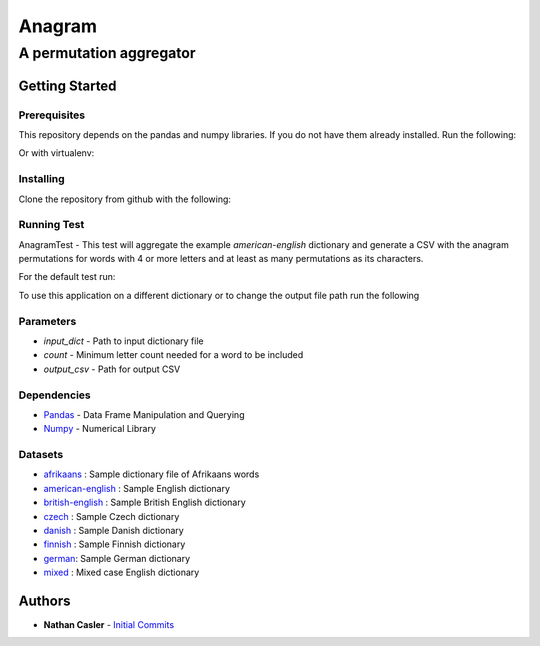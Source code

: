 =======
Anagram
=======
------------------------
A permutation aggregator
------------------------


Getting Started
---------------

Prerequisites
~~~~~~~~~~~~~

This repository depends on the pandas and numpy libraries. If you do not have 
them already installed. Run the following:

.. highlight:: shell

    pip install numpy
    pip install pandas


Or with virtualenv:

.. highlight:: shell

    virtualenv anagramEnv
    source anagramEnv/bin/activate

    pip install -r requirements.txt


Installing
~~~~~~~~~~

Clone the repository from github with the following:

.. highlight:: shell

    git clone https://github.com/npcasler/anagram.git

    python setup.py install


Running Test
~~~~~~~~~~~~

AnagramTest - This test will aggregate the example *american-english* dictionary
and generate a CSV with the anagram permutations for words with 4 or more
letters and at least as many permutations as its characters.

For the default test run:

.. highlight:: shell

    anagram


To use this application on a different dictionary or to change the output file
path run the following

.. highlight:: shell

    anagram -i {input_dict} -c {count} -o {output_csv}


Parameters
~~~~~~~~~~

- *input\_dict* - Path to input dictionary file
- *count* - Minimum letter count needed for a word to be included
- *output\_csv* - Path for output CSV 

Dependencies
~~~~~~~~~~~~

- `Pandas <https://pandas.pydata.org>`_ - Data Frame Manipulation and Querying
- `Numpy <https://numpy.org>`_ - Numerical Library

Datasets
~~~~~~~~

- `afrikaans <https://download.openwall.net/pub/wordlists/languages/Afrikaans/lower.gz>`_ : Sample dictionary file of Afrikaans words 
- `american-english <https://packages.ubuntu.com/trusty/wordlist/wamerican>`_ : Sample English dictionary
- `british-english <https://packages.ubuntu.com/trusty/wordlist/wbritish>`_ : Sample British English dictionary
- `czech <https://download.openwall.net/pub/wordlists/languages/Czech/lower.gz>`_ : Sample Czech dictionary 
- `danish <https://download.openwall.net/pub/wordlists/languages/Danish/2-large/lower.gz>`_           : Sample Danish dictionary
- `finnish <https://download.openwall.net/pub/wordlists/languages/Finnish/lower.gz>`_ : Sample Finnish dictionary
- `german <https://download.openwall.net/pub/wordlists/languages/German/2-large/cap.gz>`_: Sample German dictionary
- `mixed <https://download.openwall.net/pub/wordlists/languages/English/4-extra/mixed.gz>`_ : Mixed case English dictionary

Authors
-------

- **Nathan Casler** - `Initial Commits <https://github.com/npcasler>`_




